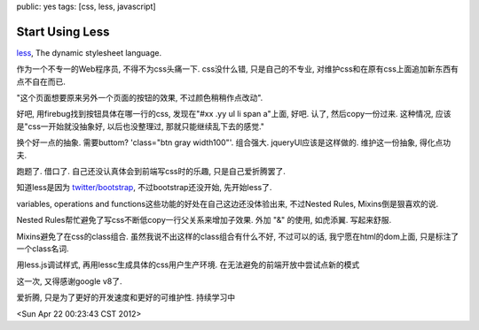 public: yes
tags: [css, less, javascript]

Start Using Less
======================

`less <http://lesscss.org/>`_, The dynamic stylesheet language.

作为一个不专一的Web程序员, 不得不为css头痛一下. css没什么错, 只是自己的不专业, 对维护css和在原有css上面追加新东西有点不自在而已. 

"这个页面想要原来另外一个页面的按钮的效果, 不过颜色稍稍作点改动". 

好吧, 用firebug找到按钮具体在哪一行的css, 发现在"#xx .yy ul li span a"上面, 好吧. 认了, 然后copy一份过来. 这种情况, 应该是"css一开始就没抽象好, 以后也没整理过, 那就只能继续乱下去的感觉."

换个好一点的抽象. 需要buttom? 'class="btn gray width100"'. 组合强大. jqueryUI应该是这样做的. 维护这一份抽象, 得化点功夫.

跑题了. 借口了. 自己还没认真体会到前端写css时的乐趣, 只是自己爱折腾罢了.

知道less是因为 `twitter/bootstrap <https://github.com/twitter/bootstrap>`_, 不过bootstrap还没开始, 先开始less了.

variables, operations and functions这些功能的好处在自己这边还没体验出来, 不过Nested Rules, Mixins倒是狠喜欢的说.

Nested Rules帮忙避免了写css不断低copy一行父关系来增加子效果. 外加 "&" 的使用, 如虎添翼. 写起来舒服.

Mixins避免了在css的class组合. 虽然我说不出这样的class组合有什么不好, 不过可以的话, 我宁愿在html的dom上面, 只是标注了一个class名词.

用less.js调试样式, 再用lessc生成具体的css用户生产环境. 在无法避免的前端开放中尝试点新的模式

这一次, 又得感谢google v8了.

爱折腾, 只是为了更好的开发速度和更好的可维护性. 持续学习中

<Sun Apr 22 00:23:43 CST 2012>


